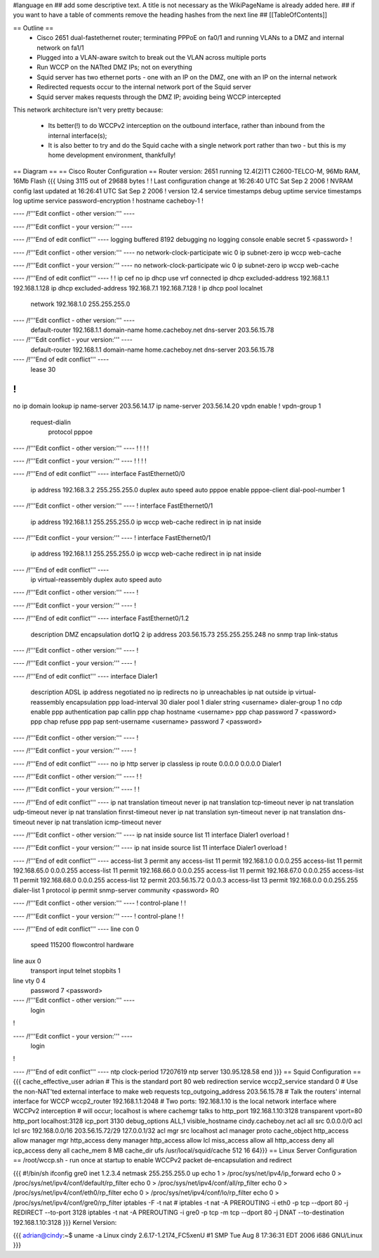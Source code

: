 #language en
## add some descriptive text. A title is not necessary as the WikiPageName is already added here.
## if you want to have a table of comments remove the heading hashes from the next line
## [[TableOfContents]]

== Outline ==
 * Cisco 2651 dual-fastethernet router; terminating PPPoE on fa0/1 and running VLANs to a DMZ and internal network on fa1/1
 * Plugged into a VLAN-aware switch to break out the VLAN across multiple ports
 * Run WCCP on the NATted DMZ IPs; not on everything
 * Squid server has two ethernet ports - one with an IP on the DMZ, one with an IP on the internal network
 * Redirected requests occur to the internal network port of the Squid server
 * Squid server makes requests through the DMZ IP; avoiding being WCCP intercepted

This network architecture isn't very pretty because:

 * Its better(!) to do WCCPv2 interception on the outbound interface, rather than inbound from the internal interface(s);
 * It is also better to try and do the Squid cache with a single network port rather than two - but this is my home development environment, thankfully!
 

== Diagram ==
== Cisco Router Configuration ==
Router version: 2651 running 12.4(2)T1 C2600-TELCO-M, 96Mb RAM, 16Mb Flash
{{{
Using 3115 out of 29688 bytes
!
! Last configuration change at 16:26:40 UTC Sat Sep 2 2006
! NVRAM config last updated at 16:26:41 UTC Sat Sep 2 2006
!
version 12.4
service timestamps debug uptime
service timestamps log uptime
service password-encryption
!
hostname cacheboy-1
!

---- /!\ '''Edit conflict - other version:''' ----

---- /!\ '''Edit conflict - your version:''' ----

---- /!\ '''End of edit conflict''' ----
logging buffered 8192 debugging
no logging console
enable secret 5 <password>
!

---- /!\ '''Edit conflict - other version:''' ----
no network-clock-participate wic 0 
ip subnet-zero
ip wccp web-cache

---- /!\ '''Edit conflict - your version:''' ----
no network-clock-participate wic 0 
ip subnet-zero
ip wccp web-cache

---- /!\ '''End of edit conflict''' ----
!
!
ip cef
no ip dhcp use vrf connected
ip dhcp excluded-address 192.168.1.1 192.168.1.128
ip dhcp excluded-address 192.168.7.1 192.168.7.128
!
ip dhcp pool localnet
   network 192.168.1.0 255.255.255.0

---- /!\ '''Edit conflict - other version:''' ----
   default-router 192.168.1.1 
   domain-name home.cacheboy.net
   dns-server 203.56.15.78 

---- /!\ '''Edit conflict - your version:''' ----
   default-router 192.168.1.1 
   domain-name home.cacheboy.net
   dns-server 203.56.15.78 

---- /!\ '''End of edit conflict''' ----
   lease 30
!
!
no ip domain lookup
ip name-server 203.56.14.17
ip name-server 203.56.14.20
vpdn enable
!
vpdn-group 1
 request-dialin
  protocol pppoe

---- /!\ '''Edit conflict - other version:''' ----
!         
!         
!         
!         

---- /!\ '''Edit conflict - your version:''' ----
!         
!         
!         
!         

---- /!\ '''End of edit conflict''' ----
interface FastEthernet0/0
 ip address 192.168.3.2 255.255.255.0
 duplex auto
 speed auto
 pppoe enable
 pppoe-client dial-pool-number 1

---- /!\ '''Edit conflict - other version:''' ----
!         
interface FastEthernet0/1
 ip address 192.168.1.1 255.255.255.0
 ip wccp web-cache redirect in
 ip nat inside

---- /!\ '''Edit conflict - your version:''' ----
!         
interface FastEthernet0/1
 ip address 192.168.1.1 255.255.255.0
 ip wccp web-cache redirect in
 ip nat inside

---- /!\ '''End of edit conflict''' ----
 ip virtual-reassembly
 duplex auto
 speed auto

---- /!\ '''Edit conflict - other version:''' ----
!         

---- /!\ '''Edit conflict - your version:''' ----
!         

---- /!\ '''End of edit conflict''' ----
interface FastEthernet0/1.2
 description DMZ
 encapsulation dot1Q 2
 ip address 203.56.15.73 255.255.255.248
 no snmp trap link-status

---- /!\ '''Edit conflict - other version:''' ----
!               

---- /!\ '''Edit conflict - your version:''' ----
!               

---- /!\ '''End of edit conflict''' ----
interface Dialer1
 description ADSL
 ip address negotiated
 no ip redirects
 no ip unreachables
 ip nat outside
 ip virtual-reassembly
 encapsulation ppp
 load-interval 30
 dialer pool 1
 dialer string <username>
 dialer-group 1
 no cdp enable
 ppp authentication pap callin
 ppp chap hostname <username>
 ppp chap password 7 <password>
 ppp chap refuse
 ppp pap sent-username <username> password 7 <password>

---- /!\ '''Edit conflict - other version:''' ----
!         

---- /!\ '''Edit conflict - your version:''' ----
!         

---- /!\ '''End of edit conflict''' ----
no ip http server
ip classless
ip route 0.0.0.0 0.0.0.0 Dialer1

---- /!\ '''Edit conflict - other version:''' ----
!         
!         

---- /!\ '''Edit conflict - your version:''' ----
!         
!         

---- /!\ '''End of edit conflict''' ----
ip nat translation timeout never
ip nat translation tcp-timeout never
ip nat translation udp-timeout never
ip nat translation finrst-timeout never
ip nat translation syn-timeout never
ip nat translation dns-timeout never
ip nat translation icmp-timeout never

---- /!\ '''Edit conflict - other version:''' ----
ip nat inside source list 11 interface Dialer1 overload
!         

---- /!\ '''Edit conflict - your version:''' ----
ip nat inside source list 11 interface Dialer1 overload
!         

---- /!\ '''End of edit conflict''' ----
access-list 3 permit any
access-list 11 permit 192.168.1.0 0.0.0.255
access-list 11 permit 192.168.65.0 0.0.0.255
access-list 11 permit 192.168.66.0 0.0.0.255
access-list 11 permit 192.168.67.0 0.0.0.255
access-list 11 permit 192.168.68.0 0.0.0.255
access-list 12 permit 203.56.15.72 0.0.0.3
access-list 13 permit 192.168.0.0 0.0.255.255
dialer-list 1 protocol ip permit
snmp-server community <password> RO

---- /!\ '''Edit conflict - other version:''' ----
!                  
control-plane
!         
!         

---- /!\ '''Edit conflict - your version:''' ----
!                  
control-plane
!         
!         

---- /!\ '''End of edit conflict''' ----
line con 0
 speed 115200
 flowcontrol hardware
line aux 0
 transport input telnet
 stopbits 1
line vty 0 4
 password 7 <password>

---- /!\ '''Edit conflict - other version:''' ----
 login    
!         

---- /!\ '''Edit conflict - your version:''' ----
 login    
!         

---- /!\ '''End of edit conflict''' ----
ntp clock-period 17207619
ntp server 130.95.128.58
end
}}}
== Squid Configuration ==
{{{
cache_effective_user adrian
# This is the standard port 80 web redirection service
wccp2_service standard 0
# Use the non-NAT'ted external interface to make web requests
tcp_outgoing_address 203.56.15.78
# Talk the routers' internal interface for WCCP
wccp2_router 192.168.1.1:2048
# Two ports: 192.168.1.10 is the local network interface where WCCPv2 interception
# will occur; localhost is where cachemgr talks to
http_port 192.168.1.10:3128 transparent vport=80
http_port localhost:3128
icp_port 3130
debug_options ALL,1
visible_hostname cindy.cacheboy.net
acl all src 0.0.0.0/0
acl lcl src 192.168.0.0/16 203.56.15.72/29 127.0.0.1/32
acl mgr src localhost
acl manager proto cache_object
http_access allow manager mgr
http_access deny manager
http_access allow lcl
miss_access allow all
http_access deny all
icp_access deny all
cache_mem 8 MB
cache_dir ufs /usr/local/squid/cache 512 16 64}}}
== Linux Server Configuration ==
/root/wccp.sh - run once at startup to enable WCCPv2 packet de-encapsulation and redirect

{{{
#!/bin/sh
ifconfig gre0 inet 1.2.3.4 netmask 255.255.255.0 up
echo 1 > /proc/sys/net/ipv4/ip_forward
echo 0 > /proc/sys/net/ipv4/conf/default/rp_filter
echo 0 > /proc/sys/net/ipv4/conf/all/rp_filter
echo 0 > /proc/sys/net/ipv4/conf/eth0/rp_filter
echo 0 > /proc/sys/net/ipv4/conf/lo/rp_filter
echo 0 > /proc/sys/net/ipv4/conf/gre0/rp_filter
iptables -F -t nat
# iptables -t nat -A PREROUTING -i eth0 -p tcp --dport 80 -j REDIRECT --to-port 3128
iptables -t nat -A PREROUTING -i gre0 -p tcp -m tcp --dport 80 -j DNAT --to-destination 192.168.1.10:3128
}}}
Kernel Version:

{{{
adrian@cindy:~$ uname -a
Linux cindy 2.6.17-1.2174_FC5xenU #1 SMP Tue Aug 8 17:36:31 EDT 2006 i686 GNU/Linux
}}}
